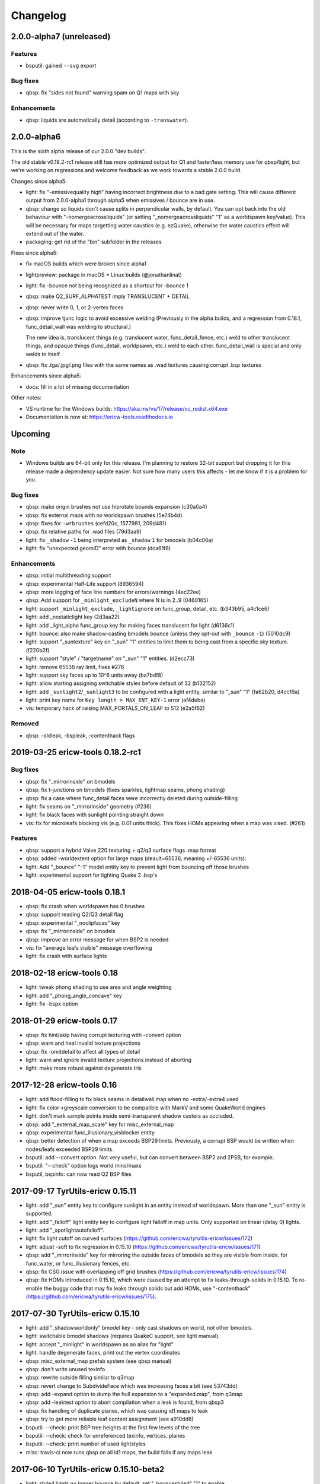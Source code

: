 =========
Changelog
=========

2.0.0-alpha7 (unreleased)
=========================

Features
--------

- bsputil: gained ``--svg`` export

Bug fixes
---------

- qbsp: fix "sides not found" warning spam on Q1 maps with sky

Enhancements
------------

- qbsp: liquids are automatically detail (according to ``-transwater``).


2.0.0-alpha6
============

This is the sixth alpha release of our 2.0.0 "dev builds".

The old stable v0.18.2-rc1 release still has more optimized output for Q1 and faster/less memory use for
qbsp/light, but we're working on regressions and welcome feedback as we work towards a stable 2.0.0 build.

Changes since alpha5:

- light: fix "-emissivequality high" having incorrect brightness due to a bad gate setting.
  This will cause different output from 2.0.0-alpha1 through alpha5 when emissives / bounce are in use.
- qbsp: change so liquids don't cause splits in perpendicular walls, by default.
  You can opt back into the old behaviour with "-nomergeacrossliquids" (or setting "_nomergeacrossliquids" "1"
  as a worldspawn key/value). This will be necessary for maps targetting water caustics (e.g. ezQuake),
  otherwise the water caustics effect will extend out of the water.
- packaging: get rid of the "bin" subfolder in the releases

Fixes since alpha5:

- fix macOS builds which were broken since alpha1
- lightpreview: package in macOS + Linux builds (@jonathanlinat)
- light: fix -bounce not being recognized as a shortcut for -bounce 1
- qbsp: make Q2_SURF_ALPHATEST imply TRANSLUCENT + DETAIL
- qbsp: never write 0, 1, or 2-vertex faces
- qbsp: improve tjunc logic to avoid excessive welding (Previously in the alpha builds, and a regression from
  0.18.1, func_detail_wall was welding to structural.)

  The new idea is, translucent things (e.g. translucent water, func_detail_fence, etc.) weld to other translucent
  things, and opaque things (func_detail, worldpsawn, etc.) weld to each other. func_detail_wall is special and
  only welds to itself.
- qbsp: fix .tga/.jpg/.png files with the same names as .wad textures causing corrupt .bsp textures

Enhancements since alpha5:

- docs: fill in a lot of missing documentation

Other notes:

- VS runtime for the Windows builds: https://aka.ms/vs/17/release/vc_redist.x64.exe
- Documentation is now at: https://ericw-tools.readthedocs.io

Upcoming
========

Note
----

- Windows builds are 64-bit only for this release. I'm planning to restore 32-bit support but dropping it for this release made a dependency update easier. Not sure how many users this affects - let me know if it is a problem for you.

Bug fixes
---------

- qbsp: make origin brushes not use hiprotate bounds expansion (c30a0a4)
- qbsp: fix external maps with no worldspawn brushes (5e74b4d)
- qbsp: fixes for ``-wrbrushes`` (cefd20c, 1577981, 209d481)
- qbsp: fix relative paths for .wad files (79d3aa9)
- light: fix ``_shadow`` ``-1`` being interpreted as ``_shadow`` ``1`` for bmodels (b04c06a)
- light: fix "unexpected geomID" error with bounce (dca61f8)

Enhancements
------------

- qbsp: initial multithreading support
- qbsp: experimental Half-Life support (8936594)
- qbsp: more logging of face line numbers for errors/warnings (4ec22ee)
- qbsp: Add support for ``_minlight_excludeN`` where N is in 2..9 (0460165)
- light: support ``_minlight_exclude``, ``_lightignore`` on func_group, detail, etc. (b343b95, a4c1ce6)
- light: add _nostaticlight key (2d3aa22)
- light: add _light_alpha func_group key for making faces translucent for light (d6136c1)
- light: bounce: also make shadow-casting bmodels bounce (unless they opt-out with ``_bounce`` ``-1``) (5010dc9)
- light: support "_suntexture" key on "_sun" "1" entities to limit them to being cast from a specific sky texture. (f220b2f)
- light: support "style" / "targetname" on "_sun" "1" entities. (d2ecc73)
- light: remove 65536 ray limit, fixes #276
- light: support sky faces up to 10^6 units away (ba7bdf8)
- light: allow starting assigning switchable styles before default of 32 (b132152)
- light: add ``_sunlight2``/``_sunlight3`` to be configured with a light entity, similar to "_sun" "1" (fa62b20, d4cc19a)
- light: print key name for ``Key length > MAX_ENT_KEY-1`` error (af4deba)
- vis: temporary hack of raising MAX_PORTALS_ON_LEAF to 512 (e2a5f62)

Removed
-------

- qbsp: -oldleak, -bspleak, -contenthack flags

2019-03-25 ericw-tools 0.18.2-rc1
=================================

Bug fixes
---------

- qbsp: fix "_mirrorinside" on bmodels
- qbsp: fix t-junctions on bmodels (fixes sparkles, lightmap seams, phong shading)
- qbsp: fix a case where func_detail faces were incorrectly deleted during outside-filling
- light: fix seams on "_mirrorinside" geometry (#236)
- light: fix black faces with sunlight pointing straight down
- vis: fix for microleafs blocking vis (e.g. 0.01 units thick). 
  This fixes HOMs appearing when a map was vised. (#261)

Features
--------

- qbsp: support a hybrid Valve 220 texturing + q2/q3 surface flags .map format
- qbsp: added -worldextent option for large maps (deault=65536, meaning +/-65536 units):
- light: Add "_bounce" "-1" model entity key to prevent light from bouncing off those brushes
- light: experimental support for lighting Quake 2 .bsp's

2018-04-05 ericw-tools 0.18.1
=============================

- qbsp: fix crash when worldspawn has 0 brushes
- qbsp: support reading Q2/Q3 detail flag
- qbsp: experimental "_noclipfaces" key
- qbsp: fix "_mirrorinside" on bmodels
- qbsp: improve an error message for when BSP2 is needed
- vis: fix "average leafs visible" message overflowing
- light: fix crash with surface lights

2018-02-18 ericw-tools 0.18
===========================

- light: tweak phong shading to use area and angle weighting
- light: add "_phong_angle_concave" key
- light: fix -bspx option

2018-01-29 ericw-tools 0.17
===========================

- qbsp: fix hint/skip having corrupt texturing with -convert option
- qbsp: warn and heal invalid texture projections
- qbsp: fix -omitdetail to affect all types of detail
- light: warn and ignore invalid texture projections instead of aborting
- light: make more robust against degenerate tris

2017-12-28 ericw-tools 0.16
===========================

- light: add flood-filling to fix black seams in detailwall.map when no -extra/-extra4 used
- light: fix color->greyscale conversion to be compatible with MarkV and some QuakeWorld engines
- light: don't mark sample points inside semi-transparent shadow casters as occluded.
- qbsp: add "_external_map_scale" key for misc_external_map
- qbsp: experimental func_illusionary_visblocker entity
- qbsp: better detection of when a map exceeds BSP29 limits. Previously, a corrupt BSP would be written when
  nodes/leafs exceeded BSP29 limits.
- bsputil: add --convert option. Not very useful, but can convert between BSP2 and 2PSB, for example.
- bsputil: "--check" option logs world mins/maxs
- bsputil, bspinfo: can now read Q2 BSP files

2017-09-17 TyrUtils-ericw 0.15.11
=================================

- light: add "_sun" entity key to configure sunlight in an entity instead of worldspawn.
  More than one "_sun" entity is supported.
- light: add "_falloff" light entity key to configure light falloff in map units.
  Only supported on linear (delay 0) lights.
- light: add "_spotlightautofalloff".
- light: fix light cutoff on curved surfaces (https://github.com/ericwa/tyrutils-ericw/issues/172)
- light: adjust -soft to fix regression in 0.15.10 (https://github.com/ericwa/tyrutils-ericw/issues/171)
- qbsp: add "_mirrorinside" key for mirroring the outside faces of bmodels so they are visible from inside.
  for func_water, or func_illusionary fences, etc.
- qbsp: fix CSG issue with overlapping off grid brushes (https://github.com/ericwa/tyrutils-ericw/issues/174)
- qbsp: fix HOMs introduced in 0.15.10, which were caused by an attempt to fix leaks-through-solids in 0.15.10.
  To re-enable the buggy code that may fix leaks through solids but add HOMs, use "-contenthack"
  (https://github.com/ericwa/tyrutils-ericw/issues/175).

2017-07-30 TyrUtils-ericw 0.15.10
=================================

- light: add "_shadowworldonly" bmodel key - only cast shadows on world, not other bmodels.
- light: switchable bmodel shadows (requires QuakeC support, see light manual).
- light: accept "_minlight" in worldspawn as an alias for "light"
- light: handle degenerate faces, print out the vertex coordinates
- qbsp: misc_external_map prefab system (see qbsp manual)
- qbsp: don't write unused texinfo
- qbsp: rewrite outside filling similar to q3map
- qbsp: revert change to SubdivideFace which was increasing faces a bit (see 53743dd)
- qbsp: add -expand option to dump the hull expansion to a "expanded.map", from q3map
- qbsp: add -leaktest option to abort compilation when a leak is found, from qbsp3
- qbsp: fix handling of duplicate planes, which was causing id1 maps to leak
- qbsp: try to get more reliable leaf content assignment (see a910dd8)
- bsputil: --check: print BSP tree heights at the first few levels of the tree
- bsputil: --check: check for unreferenced texinfo, vertices, planes
- bsputil: --check: print number of used lightstyles
- misc: travis-ci now runs qbsp on all id1 maps, the build fails if any maps leak

2017-06-10 TyrUtils-ericw 0.15.10-beta2
=======================================

- light: styled lights no longer bounce by default, set "_bouncestyled" "1" to enable.
- qbsp: map format conversion: fix reversing of epairs in converted maps
- qbsp: func_detail rewrite to fix vis issues with previous version.
  func_detail no longer seals maps.
- qbsp: add -omitdetail to omit all func_detail entities from the compile
- qbsp: new func_detail_illusionary entity. func_detail variant with no collision
  (players / monsters / gunfire) and doesn't split world faces.
  Doesn't cast shadows unless enabled with "_shadow" "1".
  Useful for hanging vines. Still creates BSP leafs. (Possible
  enhancement: avoid creating new leafs and just insert marksurfaces into
  existing leafs?)
- qbsp: new func_detail_wall entity. func_detail variant that doesn't split
  world faces. Useful for when you want a decoration touching a floor or wall
  to not split the floor/wall faces (you'll get some overdraw instead.)
  If it completely covers up a world face, that face will get clipped away, so
  it's not suitable for fence textures; see func_detail_fence instead.
- qbsp: new func_detail_fence entity. Similar to func_detail_wall except 
  it's suitable for fence textures, never clips away world faces.
  Useful for fences, grates, etc., that are solid and block gunfire.
- qbsp: add -forceprt1 option to generate a .prt file that GTKRadiant's prtview
  plugin can load (but will be unusable by vis).
  When func_detail is in use you normally get a PRT2 file that ptrview
  can't load.
- qbsp, light: allow _shadow -1 to stop a func_detail from casting shadows

2017-03-26 TyrUtils-ericw 0.15.10-beta1
=======================================

- light: fix Linux binary
- light: lights with a lightstyle now bounce
- light: new sample point positioning code
- light: per-light "_bouncescale" key
- qbsp: origin brush support
- qbsp: add -omitdetail option, strips out all func_detail brushes
- qbsp: add -convert option for converting between .MAP formats

2016-11-20 TyrUtils-ericw 0.15.9 release
========================================

- light: fix black fringes on bmodels that are touching against the world
- light: light passing through glass lights up the back side
- light: bmodels with "_alpha" < 1 and "_shadow" "1" set cast tinted shadows
- qbsp: support Quake 3 "Brush Primitives" .MAP format
- qbsp: save "_mincolor" for func_detail/group to the .texinfo file, now used by light 
- qbsp: performance improvements

2016-10-03 TyrUtils-ericw 0.15.8 release
========================================

- light: fix black noise in some cases when using -bounce. (reported by Pritchard)
- light: try to limit artifacts caused by "too many lightstyles on a face", 
  by saving the 4 brightest lightmaps. The previous behaviour was random,
  so you would likely get bad artifacts when that warning occurred.
- light: restore and expand the "unmatched target" warnings.
  Now checks "target", "killtarget", "target2", "angrytarget", "deathtarget".
  Also checks for any "targetname" that is never targetted.
- light: restore support for skip-textured bmodels with "_shadow" "1".
  This is only supported on bmodels where all faces are textured with "skip".
- light: add "_lightignore" model key, makes a model receive minlight only.
- qbsp:  accept absolute path to map (reported by lurq)

2016-09-09 TyrUtils-ericw 0.15.7 release
========================================

Bugfixes
--------

- light: fix shadow-casting bmodels that touch the world from messing up
  sample points on world faces, and prevent the world from messing up
  bmodel sample points (regression in 0.15.5)
- light: clamp lightmap samples to 255 before smoothing, downscaling.
  reduces jaggies in cases with very bright lights casting hard shadows.
- light: fix order of "_project_mangle" value to be consistent with "mangle"
- light: various crash fixes
- light: minlight no longer bounces

Performance
-----------

- light: new, faster raytracing backend (Embree)
- light: estimate visible bounding box each light by shooting rays in a sphere. 
  this gives a speedup similar to vised maps in 0.15.5, without requiring
  the map to be vised. As a downside, there is a small chance of
  introducing artifacts where lights cut off too soon.
  Disable with "-novisapprox".
- light: bounce lighting code redesigned to use less memory

Other
-----

- all: windows builds now require MSVC 2013 runtime:
  https://www.microsoft.com/en-ca/download/details.aspx?id=40784
- all: restore Windows XP support

2016-06-17 TyrUtils-ericw 0.15.6 release
========================================

- rebuild OS X binary as it was built in debug mode by accident

2016-06-10 TyrUtils-ericw 0.15.5 release
========================================

New features
------------

- light: added a better options summary with the -help flag
- light: added -bounce option, "_phong", "_project_texture" key
- light: use vis data to accelerate lighting
- light: "_minlight_exclude" key to exclude a texture from receiving minlight
- light: add "_sun2" "_sun2_color" "_sun2_mangle" which creates a second sun
  (unrelated to "_sunlight2" which is the sky dome light)
- vis: support .prt files written by bjptools-xt
- qbsp: add -objexport flag

Bugfixes
--------

- vis: fix ambient sounds when using func_detail, broken in tyrutils-ericw-v0.15.3

2015-12-10 TyrUtils-ericw 0.15.4 release
========================================

New features
------------

* light: new "-parse_escape_sequences" command-line flag. 
  The "\b" escape sequence toggles red text on/off, you can use this
  in any strings in the map file.
  e.g. "message" "Here is \bsome red text\b..."
* light: new "-surflight_dump" command-line flag. Saves the lights generated
  by surfacelights to a "mapname-surflights.map" file.
* light: new "_sunlight3" and "_sunlight3_color" keys. Same as "_sunlight2", 
  except creates suns on the bottom hemispere ("_sunlight2" creates
  suns on the top hemisphere.)
* build: support compiling with Visual Studio

Bugfixes
--------

* light: fix antilights (broken in last release)
* light: fix _mincolor to accept 0-1 float colors
* light: fix surface lights on rotating bmodels from incorrectly spawning
  lights near the origin
* qbsp: log coordinates for CheckFace errors
* qbsp: round texture coordinates that are close to integers, for Darkplaces
  compatibility
* qbsp: remove 128 char limit on entity key/value values 

2015-10-26 TyrUtils-ericw 0.15.3 release
========================================

* hexen2 support, patch from Spike
* light: add "_surface_spotlight" key for making surface lights into
  spotlights based on the surface normal
* vis: Reuse each cluster's visdata for all leafs in the cluster
* light: add "-sunsamples" flag to control number of samples for
  _sunlight_penumbra and _sunlight2
* qbsp: add "-epsilon" option to control ON_EPSILON, from txqbsp-xt
* light: silence "no model has face" warning generated by "skip" faces.
* light: fix "-gate" (was calculating too-large bounding spheres for delay 2
  lights.)
* qbsp: updates to the "-maxNodeSize" feature added in 0.15.2 to be closer to
  the txqbsp-xt version.
* light: Adjust the trace algorithm to match that in q3map. 
* qbsp: print coordinates for "New portal was clipped away" warning

2015-08-09 TyrUtils-ericw 0.15.2 release
========================================

* qbsp: add "-maxNodeSize" option, from txqbsp-xt. Defaults to 1024. Makes large
  maps process much faster and should generate better bsp trees.
  If it causes a problem disable with "-maxNodeSize 0"
* qbsp: make "mixed face contents" and "degenerate edge" non-fatal, from txqbsp-xt
* qbsp: make "-oldaxis" the default. new "-nooldaxis" flag to get the previous behaviour.
* light: add "-surflight_subdivide" flag to control amount of surface lights created
* light, vis: use below normal process priority on Windows
* light: allow negative surface light offset
* light: average the lit file color components to generate the bsp lightmap value.
  TODO: use a perceptually weighted average.
* light: fix lighting of hipnotic rotating entities.
* light: fix crash in "Bad texture axes on face:"
* light: fix surface lights being mistakenly duplicated
* light: add "-onlyents"
* light: add "-dirtangle" setting to control dirtmapping cone angle, default 88 degrees.

2015-07-09 TyrUtils-ericw 0.15.1 release
========================================

* light: .lux file support from Spike, for deluxemapping
* light: add gamma control with -gamma flag and "_gamma" key
* light: various optimizations
* light: rename -dirty flag to -dirt for consistency
* light: make fence texture tracing opt-in with the "-fence" flag.
  fix an issue with fence texture coords.
* light: support switchable lights with any light* classname, not just "light"
* light: fix debugging spam output from last build

2015-05-01 TyrUtils-ericw snapshot
==================================

* light: fix hang when using _deviance, make _samples default to 16 when
  _deviance is set.
* light: fix for always generating a .lit file when surface lights are used

2015-04-29 TyrUtils-ericw snapshot
==================================

* qbsp: fix broken -onlyents flag
* qbsp: fix texture offset on rotate_object, so they match in the
  editor. Added "-oldrottex" flag to revert to old behaviour. From txqbsp-xt.

2015-04-27 TyrUtils-ericw snapshot
==================================

new features
------------

* light: fence texture tracing, for bmodels with "_shadow" "1"
* light: surface light support via "_surface" "texturename" light key

convenience
-----------

* light: respect "_dirt" "-1" bmodel key in -dirtdebug mode
* light: allow setting "-dist" and "-range" command-line flags in worldspawn
  ("_dist", "_range")
* light: accept "_sunlight_mangle" as an alternative for "_sun_mangle"

other
-----

* all: increase stack size to 8MB. Fixes qbsp crash with bbin1.map on Windows,
  light crashes.
* qbsp: switch to hardcoded MAX_MAP_PLANES (262K), speeds up map file loading
  phase.
* qbsp: MakeFaceEdges: accelerate with a hash table to avoid slow O(n^2) search
  for edges
* qbsp: ChooseMidPlaneFromList: fix off-by-one error in axial plane test. On
  the first SolidBSP pass, gives fewer split nodes on bbin1.map (128k vs 199k)
* light: MatchTargets: disable copying "style" key/value from a light to the
  entity that targets it. Don't see any point, and causes problems if "style"
  is meaningful for the targetting entity (e.g. a monster).

2015-03-05 TyrUtils-ericw shapshot
==================================

* light: support "_dirt" "-1" on bmodels to disable dirtmapping

2015-02-24 TyrUtils-ericw snapshot
==================================

* light: _sunlight2 (sky light/light dome) support from q3map2
* light: _sunlight_penumbra (deviance) from q3map2

2015-01-31 TyrUtils-ericw snapshot
==================================

* light: per-light dirtmapping control

2015-01-21 TyrUtils-ericw snapshot
==================================

* light: revert trace change in TyrUtils 0.7 that was causing artifacts.
  fix bug in determining trace hitpoint

2015-01-19 TyrUtils-ericw snapshot
==================================

* light: handle colours in the range 0-1
* light: ambient occlusion / dirtmapping from q3map2 support
* qbsp: account for miptex struct in wad3 lump disksize
* light: Increase precision of lightmap extents calculations
* qbsp: fix coordinates in degenerate edge error in tjunc.c
* build: bump the fallback version number in Makefile
* bsputil: fix wad export from bsp with missing textures

2014-02-16 TyrUtils v0.15
=========================

* qbsp: Cope with textures names containing '{' or '}' (e.g. for alpha mask)
* qbsp: Increase MAXEDGES limit from 32 to 64
* qbsp: Make transparent water the default (same as txqbsp)
* qbsp: Improve some clip hull errors with map source line numbers
* qbsp: Ignore func_detail entities on -onlyents compiles
* light: Fix bug with minglight clamping with coloured lighting

2013-10-03 TyrUtils v0.14
=========================

* qbsp: Added Quake 2 map compatibility (extra surface attributes ignored)
* qbsp: Add -2psb option to output in RMQ compatible BSP2 format

2013-09-30 TyrUtils v0.13
=========================

* Fix handling of func_group/detail entities with no solid brushes
* Fix automatic adding of animated texture frames

2013-09-29 TyrUtils v0.12
=========================

* Implement the Darkplaces (LordHavoc) style BSP2 format and use as default
* Still support the RMQ style BSP2 format (but don't create any new ones)
* qbsp: Fix bug causing sky brushes to be non-solid

2013-09-24 TyrUtils v0.11
=========================

* Support BSP2 format (qbsp requires the "-bsp2" command line option)
* qbsp: Fix animating texture bug when brushes are textured with alt-animations
* qbsp: Fix a crash in tjunc calculations
* qbsp: Exit with error if verticies exceed 65535 (BSP29 limit)
* qbsp: Add experimental "-forcegoodtree" command line option (thanks Rebb)
* vis: reduce "leaf recursion" error to a warning and continue processing

2013-04-25 TyrUtils v0.10
=========================

* Documentation added for bspinfo and bsputil
* Fix vis bug due to missing vertex copy in v0.9 portal clip changes

2013-04-24 TyrUtils v0.9
========================

* qbsp: fixed bad pointfile generation

2013-04-23 TyrUtils v0.8
========================

* qbsp: fixed surface edge corruption when using skip surfaces
* qbsp: fixed portal generation for transparent water and detail nodes
* qbsp: added "-noskip" option for troubleshooting skip related problems
* light: reduce "no model has face ###" to a warning
* vis: fix portal stack corruption in ClipStackWinding
* bsputil: added a "--check" option (beta!) to check internal data consistency

2013-04-10 TyrUtils v0.7
========================

* Unix man page documentation for the main tools (qbsp, light, vis)
* HTML and text documentation is generated from the man page sources
* qbsp: added support for using WAD3 texture wads used by Hammer
* qbsp: include clip brushes when calculating bmodel bounding box
* qbsp: enable creation of clip-only bmodels
* qbsp: recognise and remove :texture:`*waterskip`, :texture:`*slimeskip` and :texture:`*lavaskip` surfaces
* qbsp: added :texture:`hintskip` texture support
* qbsp: fixed some bugs parsing empty func_group/func_detail entities
* light: implemented self shadowing and full shadows for brush models
* light: implemented the "-soft" command line option
* light: implemented the "-addmin" command line option
* light: implemented the "_anglescale" (aka "_anglesense") key and cmdline
* light: remove support for negative color components (never worked properly)
* light: removed the "-nominlimit" option (now the default behaviour)
* light: removed the "-compress" option (a bad idea from long ago)
* light: make -gate command line affect linear falloff lights as well
* vis: changed the default testlevel to 4
* vis: added the '-noambient*' options to disable auto ambient sounds.

2013-03-07 TyrUtils v0.6
========================

* qbsp: respect floating point texture rotation and shift in map files
* qbsp: support for Valve's 220 map format used in later Worldcraft/Hammer
* qbsp: support func_group entities used by Radiant and similar editors
* qbsp: surfaces with the skip texture are now removed from the compiled bsp
* qbsp: hint brush support similar to Quake 2 for hand-tweaking the PVS
* qbsp: fixed a problem where leak files were not written for hull0 or hull1
* light: fixed a race condition in multithreaded coloured light processing
* light: fixed bug preventing use of all 4 light styles in a common case
* light: implemented attenutation formulae "delay" 4+5, ala Bengt's tools
* light: removed old bsp30 support
* light: lit files now automatically generated when coloured lights detected
* light: implemented 4x4 oversampling with -extra4 command line
* light: implemented the -gate option to help speed processing (default 0.001)
* light: implemented the "_softangle" key for spotlights
* light: implemented minlighting for brush models

2013-02-25 TyrUtils v0.5
========================

* New changelog to summarise changes going forward
* light and vis both now multithreaded on Unix and Windows platforms
* vis now writes a state file every 5 minutes so it can resume if needed
* qbsp and vis now support a form of detail brushes, similar to Quake 2. See
  qbsp.txt for further details.
* added a small optimisation to vis for a minor speedup (usually only 1-2%)
* build system re-written and lots of cleanups all over the code
